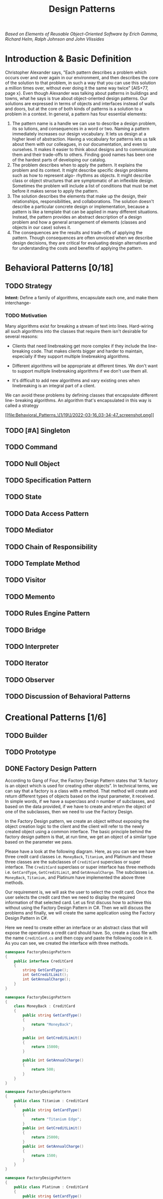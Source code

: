 #+TITLE: Design Patterns

/Based on  Elements of Reusable Object-Oriented Software by Erich Gamma, Richard Helm, Ralph
Johnson and John Vlissides/

* Introduction & Basic Definition

Christopher Alexander says, "Each pattern describes a problem which occurs over and over
again in our environment, and then describes the core of the solution to that problem, in
such a way that you can use this solution a million times over, without ever doing it the
same way twice" [AIS+77, page x}. Even though Alexander was talking about patterns in
buildings and towns, what he says is true about object-oriented design patterns. Our
solutions are expressed in terms of objects and interfaces instead of walls and doors, but
at the core of both kinds of patterns is a solution to a problem in a context.  In general,
a pattern has four essential elements:

1. The pattern name is a handle we can use to describe a design problem, its so lutions, and consequences in a word or two. Naming a pattern immediately increases our design vocabulary. It lets us design at a higher level of abstraction. Having a vocabulary for patterns lets us talk about them with our colleagues, in our documentation, and even to ourselves. It makes it easier to think about designs and to communicate them and their trade-offs to others. Finding good names has been one of the hardest parts of developing our catalog.
2. The problem describes when to apply the pattern. It explains the problem and its context. It might describe specific design problems such as how to represent algo- rhythms as objects. It might describe class or object structures that are symptomatic of an inflexible design. Sometimes the problem will include a list of conditions that must be met before it makes sense to apply the pattern.
3. The solution describes the elements that make up the design, their relationships, responsibilities, and collaborations. The solution doesn't describe a particular concrete design or implementation, because a pattern is like a template that can be applied in many different situations. Instead, the pattern provides an abstract description of a design problem and how a general arrangement of elements (classes and objects in our case) solves it.
4. The consequences are the results and trade-offs of applying the pattern. Though consequences are often unvoiced when we describe design decisions, they are critical for evaluating design alternatives and for understanding the costs and benefits of applying the pattern.

* Behavioral Patterns [0/18]
** TODO Strategy
*Intent:* Define a family of algorithms, encapsulate each one, and make them interchange-
*** TODO Motivation
Many algorithms exist for breaking a stream of text into lines. Hard-wiring all such
algorithms into the classes that require them isn't desirable for several reasons:

- Clients that need linebreaking get more complex if they include the line- breaking code. That makes clients bigger and harder to maintain, especially if they support multiple linebreaking algorithms.

- Different algorithms will be appropriate at different times. We don't want to support multiple linebreaking algorithms if we don't use them all.

- It's difficult to add new algorithms and vary existing ones when linebreaking is an integral part of a client.

We can avoid these problems by defining classes that encapsulate different line-
breaking algorithms. An algorithm that's encapsulated in this way is called a strategy

#+DOWNLOADED: screenshot @ 2022-03-16 03:34:47
[[file:Behavioral_Patterns_\[1/19\]/2022-03-16_03-34-47_screenshot.png]]

** TODO [#A] Singleton
** TODO Command
** TODO Null Object
** TODO Specification Pattern
** TODO State
** TODO Data Access Pattern
** TODO Mediator
** TODO Chain of Responsibility
** TODO Template Method
** TODO Visitor
** TODO Memento
** TODO Rules Engine Pattern
** TODO Bridge
** TODO Interpreter
** TODO Iterator
** TODO Observer
** TODO Discussion of Behavioral Patterns
* Creational Patterns [1/6]
** TODO Builder
** TODO Prototype
** DONE Factory Design Pattern
According to Gang of Four, the Factory Design Pattern states that “A factory is an object
which is used for creating other objects”. In technical terms, we can say that a factory is
a class with a method. That method will create and return different types of objects based
on the input parameter, it received. In simple words, if we have a superclass and n number
of subclasses, and based on the data provided, if we have to create and return the object of
one of the subclasses, then we need to use the Factory Design.

In the Factory Design pattern, we create an object without exposing the object creation
logic to the client and the client will refer to the newly created object using a common
interface. The basic principle behind the factory design pattern is that, at run time, we
get an object of a similar type based on the parameter we pass.

Please have a look at the following diagram. Here, as you can see we have three credit card
classes i.e. ~MoneyBack~, ~Titanium~, and Platinum and these three classes are the subclasses of
~CreditCard~ superclass or super interface. The ~CreditCard~ superclass or super interface has
three methods i.e. ~GetCardType~, ~GetCreditLimit~, and ~GetAnnualCharge~. The subclasses i.e.
~MoneyBack~, ~Titanium,~ and Platinum have implemented the above three methods.

Our requirement is, we will ask the user to select the credit card. Once the user selects
the credit card then we need to display the required information of that selected card. Let
us first discuss how to achieve this without using the Factory Design Pattern in C#. Then we
will discuss the problems and finally, we will create the same application using the Factory
Design Pattern in C#.

Here we need to create either an interface or an abstract class that will expose the
operations a credit card should have. So, create a class file with the name ~CreditCard.cs~
and then copy and paste the following code in it. As you can see, we created the interface
with three methods.


#+begin_src csharp
namespace FactoryDesignPattern
{
    public interface CreditCard
    {
        string GetCardType();
        int GetCreditLimit();
        int GetAnnualCharge();
    }
}
#+end_src

#+begin_src csharp
namespace FactoryDesignPattern
{
    class MoneyBack : CreditCard
    {
        public string GetCardType()
        {
            return "MoneyBack";
        }

        public int GetCreditLimit()
        {
            return 15000;
        }

        public int GetAnnualCharge()
        {
            return 500;
        }
    }
}
#+end_src

#+begin_src csharp
namespace FactoryDesignPattern
{
    public class Titanium : CreditCard
    {
        public string GetCardType()
        {
            return "Titanium Edge";
        }
        public int GetCreditLimit()
        {
            return 25000;
        }
        public int GetAnnualCharge()
        {
            return 1500;
        }
    }
}
#+end_src

#+begin_src csharp
namespace FactoryDesignPattern
{
    public class Platinum : CreditCard
    {
        public string GetCardType()
        {
            return "Platinum Plus";
        }
        public int GetCreditLimit()
        {
            return 35000;
        }
        public int GetAnnualCharge()
        {
            return 2000;
        }
    }
}
#+end_src


Now in the client code, we will ask the user to select the Credit Card Type. And based on
the Selected Credit card, we will create an instance of any one of the above three product
implementation classes. So, modify the Main method as shown below.

#+begin_src csharp
using System;
namespace FactoryDesignPattern
{
    class Program
    {
        static void Main(string[] args)
        {
            //Generally we will get the Card Type from UI.
            //Here we are hardcoded the card type
            string cardType = "MoneyBack";

            CreditCard cardDetails = null;

            //Based of the CreditCard Type we are creating the
            //appropriate type instance using if else condition
            if (cardType == "MoneyBack")
            {
                cardDetails = new MoneyBack();
            }
            else if (cardType == "Titanium")
            {
                cardDetails = new Titanium();
            }
            else if (cardType == "Platinum")
            {
                cardDetails = new Platinum();
            }

            if (cardDetails != null)
            {
                Console.WriteLine("CardType : " + cardDetails.GetCardType());
                Console.WriteLine("CreditLimit : " + cardDetails.GetCreditLimit());
                Console.WriteLine("AnnualCharge :" + cardDetails.GetAnnualCharge());
            }
            else
            {
                Console.Write("Invalid Card Type");
            }

            Console.ReadLine();
        }
    }
}
#+end_src


The above code implementation is very straightforward. Once we get the ~CardType~ value, then
by using the if-else condition we are creating the appropriate Credit Card instance. Then we
are just calling the three methods to display the credit card information in the console
window. So, *What is the Problem of the above code implementation?*


The above code implementation introduces the following problems

1. First, the tight coupling between the client class (Program) and Product Class (MoneyBack, Titanium, and Platinum).
2. Secondly, if we add a new Credit Card, then also we need to modify the Main method by adding an extra if-else condition which not only overheads in the development but also in the testing process

Let us see how to overcome the above problem by using the factory design pattern.

As per the definition of Factory Design Pattern, the Factory Design Pattern create an object
without exposing the object creation logic to the client and the client refers to the newly
created object using a common interface.

Please have a look at the following image. This is our factory class and this class takes
the responsibility of creating and returning the appropriate product object. As you can see
this class having one static method i.e. ~GetCreditcard~ and this method takes one input
parameter and based on the parameter value it will create one of the credit card (i.e.
~MoneyBack~, ~Platinum~, and ~Titanium~) objects and store that object in the superclass
(~CrditCard~) reference variable and finally return that superclass reference variable to the
caller of this method.

#+DOWNLOADED: screenshot @ 2022-03-17 01:44:58
[[file:Creational_Patterns_\[0/6\]/2022-03-17_01-44-58_screenshot.png]]

Now the client needs to create the object through ~CreditCardFactory~. For example, if the
client wants to create the instance of Platinum Credit then he/she needs to do something
like the below. As you can see, he/she needs to pass the Credit card type to the
~GetCreditcard~ method of the ~CreditCardFactory~ class. Now, the ~GetCreditcard()~ method will
create a Platinum class instance and return that instance to the client.

[[file:Creational_Patterns_\[0/6\]/2022-03-17_01-46-41_screenshot.png]]


#+begin_src csharp
namespace FactoryDesignPattern
{
    class CreditCardFactory
    {
        public static CreditCard GetCreditCard(string cardType)
        {
            CreditCard cardDetails = null;

            if (cardType == "MoneyBack")
            {
                cardDetails = new MoneyBack();
            }
            else if (cardType == "Titanium")
            {
                cardDetails = new Titanium();
            }
            else if (cardType == "Platinum")
            {
                cardDetails = new Platinum();
            }

            return cardDetails;
        }
    }
}
#+end_src

#+begin_src csharp
using System;
namespace FactoryDesignPattern
{
    class Program
    {
        static void Main(string[] args)
        {
            CreditCard cardDetails = CreditCardFactory.GetCreditCard("Platinum");

            if (cardDetails != null)
            {
                Console.WriteLine("CardType : " + cardDetails.GetCardType());
                Console.WriteLine("CreditLimit : " + cardDetails.GetCreditLimit());
                Console.WriteLine("AnnualCharge :" + cardDetails.GetAnnualCharge());
            }
            else
            {
                Console.Write("Invalid Card Type");
            }

            Console.ReadLine();
        }
    }
}
#+end_src

** TODO [#A] Factory Method
** TODO [#A] Abstract Factory
** TODO Discussion of Creational Patterns
* Structural Patterns [0/7]
** TODO Facade
** TODO Decorator
** TODO Composite
** TODO [#A] Adapter
** TODO Flyweight
** TODO [#A] Proxy
** TODO Discussion of Structural Patterns
